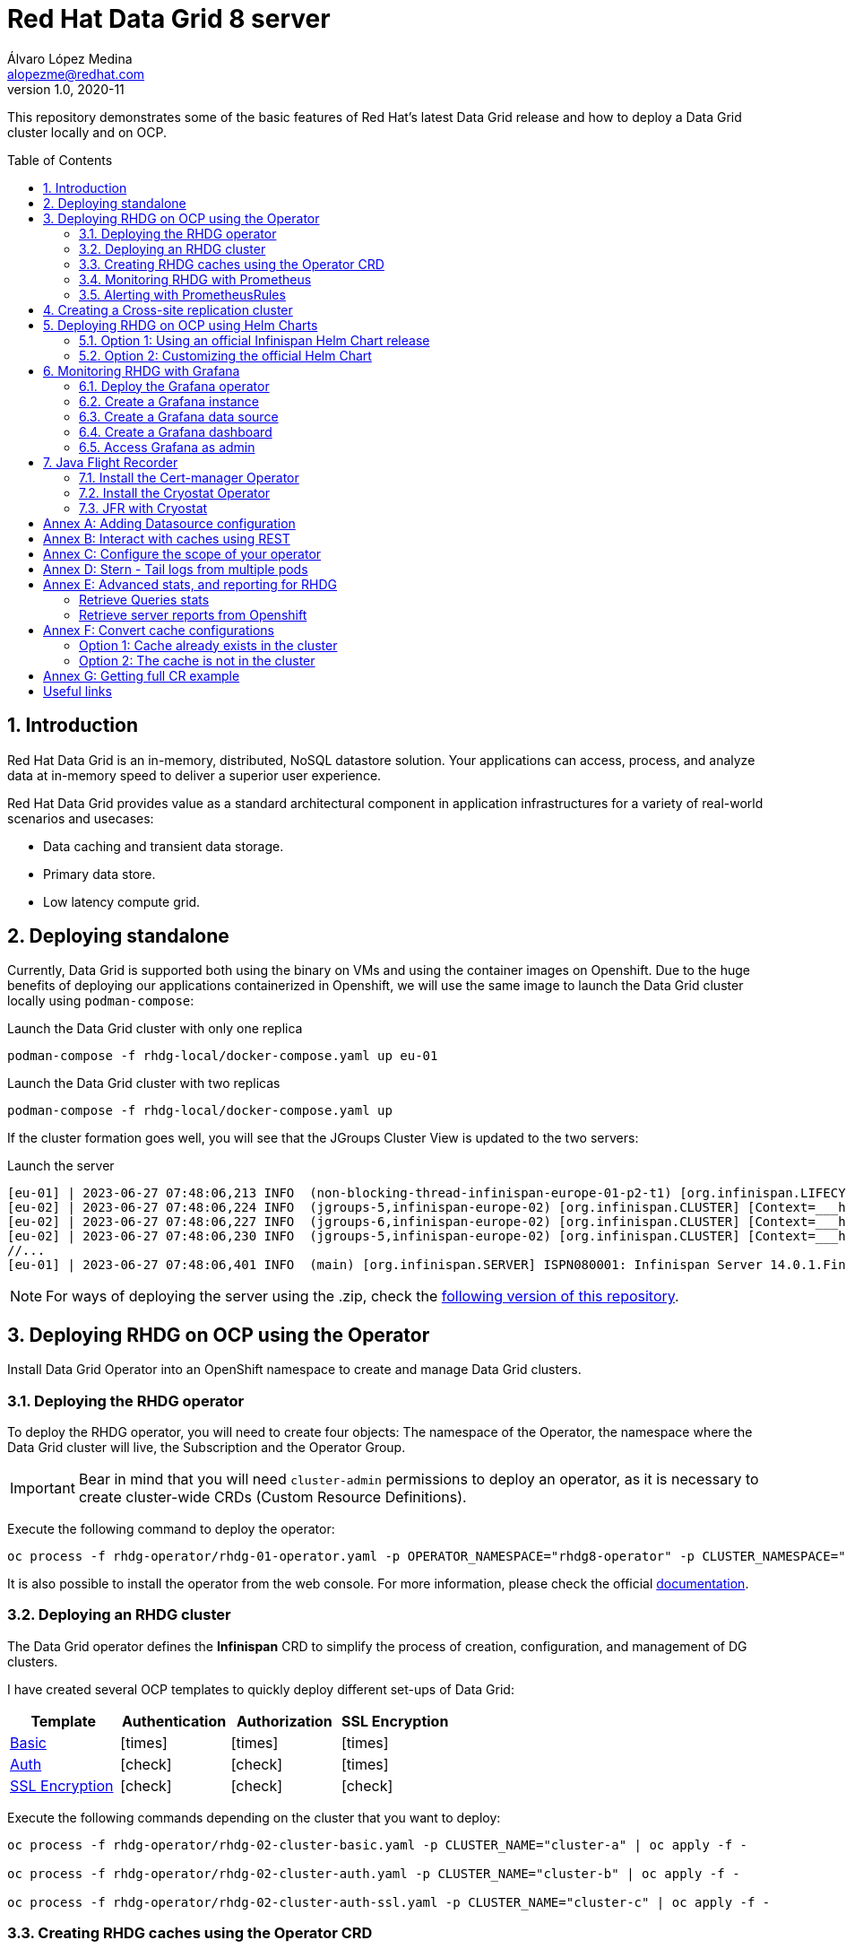 = Red Hat Data Grid 8 server
Álvaro López Medina <alopezme@redhat.com>
v1.0, 2020-11
// Metadata
:description: This document shows how to perform basic installations of Red Hat Data Grid customizing its configuration.
:keywords: infinispan, datagrid, openshift, red hat
// Create TOC wherever needed
:toc: macro
:sectanchors:
:sectnumlevels: 2
:sectnums: 
:source-highlighter: pygments
:imagesdir: docs/images
// Start: Enable admonition icons
ifdef::env-github[]
:tip-caption: :bulb:
:note-caption: :information_source:
:important-caption: :heavy_exclamation_mark:
:caution-caption: :fire:
:warning-caption: :warning:
// Icons for GitHub
:yes: :heavy_check_mark:
:no: :x:
endif::[]
ifndef::env-github[]
:icons: font
// Icons not for GitHub
:yes: icon:check[]
:no: icon:times[]
endif::[]
// End: Enable admonition icons


This repository demonstrates some of the basic features of Red Hat's latest Data Grid release and how to deploy a Data Grid cluster locally and on OCP. 

// Create the Table of contents here
toc::[]

== Introduction

Red Hat Data Grid is an in-memory, distributed, NoSQL datastore solution. Your applications can access, process, and analyze data at in-memory speed to deliver a superior user experience. 

Red Hat Data Grid provides value as a standard architectural component in application infrastructures for a variety of real-world scenarios and usecases:

* Data caching and transient data storage.
* Primary data store.
* Low latency compute grid.




== Deploying standalone

Currently, Data Grid is supported both using the binary on VMs and using the container images on Openshift. Due to the huge benefits of deploying our applications containerized in Openshift, we will use the same image to launch the Data Grid cluster locally using `podman-compose`:


.Launch the Data Grid cluster with only one replica
[source, bash]
----
podman-compose -f rhdg-local/docker-compose.yaml up eu-01
----

.Launch the Data Grid cluster with two replicas
[source, bash]
----
podman-compose -f rhdg-local/docker-compose.yaml up
----

If the cluster formation goes well, you will see that the JGroups Cluster View is updated to the two servers:

.Launch the server
[source, bash, subs="attributes"]
----
[eu-01] | 2023-06-27 07:48:06,213 INFO  (non-blocking-thread-infinispan-europe-01-p2-t1) [org.infinispan.LIFECYCLE] [Context=___hotRodTopologyCache_hotrod-default][Scope=infinispan-europe-01]ISPN100010: Finished rebalance with members [infinispan-europe-02, infinispan-europe-01], topology id 7
[eu-02] | 2023-06-27 07:48:06,224 INFO  (jgroups-5,infinispan-europe-02) [org.infinispan.CLUSTER] [Context=___hotRodTopologyCache_hotrod-default]ISPN100009: Advancing to rebalance phase READ_ALL_WRITE_ALL, topology id 8
[eu-02] | 2023-06-27 07:48:06,227 INFO  (jgroups-6,infinispan-europe-02) [org.infinispan.CLUSTER] [Context=___hotRodTopologyCache_hotrod-default]ISPN100009: Advancing to rebalance phase READ_NEW_WRITE_ALL, topology id 9
[eu-02] | 2023-06-27 07:48:06,230 INFO  (jgroups-5,infinispan-europe-02) [org.infinispan.CLUSTER] [Context=___hotRodTopologyCache_hotrod-default]ISPN100010: Finished rebalance with members [infinispan-europe-02, infinispan-europe-01], topology id 10
//... 
[eu-01] | 2023-06-27 07:48:06,401 INFO  (main) [org.infinispan.SERVER] ISPN080001: Infinispan Server 14.0.1.Final started in 2777ms
----

NOTE: For ways of deploying the server using the .zip, check the https://github.com/alvarolop/rhdg8-server/tree/rhdg84-rhel[following version of this repository].





== Deploying RHDG on OCP using the Operator

Install Data Grid Operator into an OpenShift namespace to create and manage Data Grid clusters.

=== Deploying the RHDG operator

To deploy the RHDG operator, you will need to create four objects: The namespace of the Operator, the namespace where the Data Grid cluster will live, the Subscription and the Operator Group.


IMPORTANT: Bear in mind that you will need `cluster-admin` permissions to deploy an operator, as it is necessary to create cluster-wide CRDs (Custom Resource Definitions).

Execute the following command to deploy the operator: 

[source, bash]
----
oc process -f rhdg-operator/rhdg-01-operator.yaml -p OPERATOR_NAMESPACE="rhdg8-operator" -p CLUSTER_NAMESPACE="rhdg8" | oc apply -f -
----

It is also possible to install the operator from the web console. For more information, please check the official https://access.redhat.com/documentation/en-us/red_hat_data_grid/8.4/html/data_grid_operator_guide/installation[documentation].


=== Deploying an RHDG cluster

The Data Grid operator defines the *Infinispan* CRD to simplify the process of creation, configuration, and management of DG clusters.


I have created several OCP templates to quickly deploy different set-ups of Data Grid:

[cols="4*",options="header",width=100%]
|===
|Template
|Authentication
|Authorization
|SSL Encryption

| link:rhdg-operator/rhdg-02-cluster-basic.yaml[Basic]
|{no}
|{no}
|{no}

| link:rhdg-operator/rhdg-02-cluster-auth.yaml[Auth]
|{yes}
|{yes}
|{no}

| link:rhdg-operator/rhdg-02-cluster-auth-ssl.yaml[SSL Encryption]
|{yes}
|{yes}
|{yes}

|===


Execute the following commands depending on the cluster that you want to deploy: 


[source, bash]
----
oc process -f rhdg-operator/rhdg-02-cluster-basic.yaml -p CLUSTER_NAME="cluster-a" | oc apply -f -

oc process -f rhdg-operator/rhdg-02-cluster-auth.yaml -p CLUSTER_NAME="cluster-b" | oc apply -f -

oc process -f rhdg-operator/rhdg-02-cluster-auth-ssl.yaml -p CLUSTER_NAME="cluster-c" | oc apply -f -
----



=== Creating RHDG caches using the Operator CRD

NOTE: In this section, we will explore how to create caches using the Operator. For other ways of creating caches, please check this other https://github.com/alvarolop/rhdg8-client#cache-configuration[Git repository] with information about the Data Grid client.

I have created an OCP template to quickly set up several caches on the RHDG cluster:

* `operator-cache-01`: Based on an XML configuration.
* `operator-cache-02`: Based on a YAML configuration.
* `operator-cache-03`: Based on an already defined templated.


In order to apply this template, just execute the following command:

[source, bash]
----
oc process -f rhdg-operator/rhdg-03-caches.yaml -p CLUSTER_NAMESPACE="rhdg8" -p CLUSTER_NAME="rhdg" | oc apply -f -
----


For more information about how to create caches using the CRD, please check the https://access.redhat.com/documentation/en-us/red_hat_data_grid/8.4/html/data_grid_operator_guide/creating-caches[official documentation].





=== Monitoring RHDG with Prometheus

Data Grid exposes a metrics endpoint that provides statistics and events in Prometheus format.


.Enabling monitoring for user-defined projects
[WARNING]
==== 
Do not execute it before checking if this was done before, you can override work from your colleagues:

[source, bash]
----
oc apply -f ocp/ocp-01-user-workload-monitoring.yaml
----

After executing the command above, you will see several pods in the following namespace:
[source, bash]
----
oc get pods -n openshift-user-workload-monitoring
----
====

// In order to access the Prometheus that will contain the metrics of DG, expose its service:
// [source, bash]
// ----
// oc expose svc/prometheus-user-workload -n openshift-user-workload-monitoring
// ----


I have created an OCP template to quickly configure metrics monitoring of an RHDG cluster. Execute the following command:

[source, bash]
----
oc process -f rhdg-operator/rhdg-04-monitoring.yaml -p CLUSTER_NAMESPACE="rhdg8" -p CLUSTER_NAME="rhdg" | oc apply -f -
----


For more information, access the Openshift https://docs.openshift.com/container-platform/4.13/monitoring/enabling-monitoring-for-user-defined-projects.html[documentation] for the monitoring stack and the RHDG documentation to https://access.redhat.com/documentation/en-us/red_hat_data_grid/8.4/html/data_grid_operator_guide/monitoring-services[configure monitoring] for RHDG 8 on OCP.



=== Alerting with PrometheusRules


[source, bash]
----
oc process -f rhdg-operator/rhdg-05-alerting-rules.yaml -p CLUSTER_NAMESPACE="rhdg8" | oc apply -f -
----




== Creating a Cross-site replication cluster

.Create Cluster A
[source, bash]
----
oc process -f rhdg-operator/rhdg-02-cluster-cross-site.yaml \
  -p CLUSTER_NAMESPACE="rhdg8-a" \
  -p CLUSTER_NAME="cluster-a" \
  -p CROSS_SITE_NAMESPACE="rhdg8-b" \
  -p CROSS_SITE_CLUSTER="cluster-b" | oc apply -f -
----

.Create Cluster B
[source, bash]
----
oc process -f rhdg-operator/rhdg-02-cluster-cross-site.yaml \
  -p CLUSTER_NAMESPACE="rhdg8-b" \
  -p CLUSTER_NAME="cluster-b" \
  -p CROSS_SITE_NAMESPACE="rhdg8-a" \
  -p CROSS_SITE_CLUSTER="cluster-a" | oc apply -f -
----

.Test the configuration
[source, bash]
----
CLUSTER_A_URL=$(oc get route cluster-a-external -n rhdg8-a -o template='http://{{.spec.host}}')
CLUSTER_B_URL=$(oc get route cluster-b-external -n rhdg8-b -o template='http://{{.spec.host}}')

# Check the configuration of the cache in each environment (It points to the other environment)
curl -H "Content-Type: application/json" ${CLUSTER_A_URL}/rest/v2/caches/cross-site-cache?action=config | jq .

# Add an entry in clusterA
curl -X POST ${CLUSTER_A_URL}/rest/v2/caches/cross-site-cache/hello \
  -H "Key-Content-Type: text/plain" \
  -H "Content-Type: text/plain" \
  -d 'world'

# Retrieve keys from clusterB
curl ${CLUSTER_B_URL}/rest/v2/caches/cross-site-cache?action=keys
----


== Deploying RHDG on OCP using Helm Charts


=== Option 1: Using an official Infinispan Helm Chart release

In order to create your first deployment easily, first https://github.com/openshift-helm-charts/charts/blob/main/README.md[add the OpenShift Helm Charts repository]:


[source, bash]
----
helm repo add openshift-helm-charts https://charts.openshift.io/
----

Create a new OCP project:
[source, bash]
----
oc new-project rhdg8-helm --display-name="RHDG 8 - Helm" --description="This namespace contains a deployment of RHDG using the official Helm Chart"
----

Then, modify the `rhdg-chart/default-values.yaml` to configure your deployment:
[source, bash]
----
helm install rhdg openshift-helm-charts/redhat-data-grid -f rhdg-chart/minimal-values.yaml
----

You will be able to authenticate to the cluster using the credentials obtained from the following command:
[source, bash]
----
oc get secret rhdg-generated-secret \
-o jsonpath="{.data.identities-batch}" | base64 --decode
----

If you want to make changes, you need to update the values file and use the `helm upgrade` command:
[source, bash]
----
helm upgrade rhdg openshift-helm-charts/redhat-data-grid -f rhdg-chart/default-values.yaml
----


If you want to customize the server deployment - the `infinispan.yaml` file -, you will need to provide server configuration in YAML format. You can use the following examples:

* `rhdg-chart/default-values.yaml`: Example provided in the https://github.com/infinispan/infinispan-helm-charts/blob/0.3.1/values.yaml[Helm Charts GitHub repository].
* `extras/config/server-example-infinispan.yaml`: Example provided as a testing file for the server in the https://github.com/infinispan/infinispan/blob/13.0.2.Final/server/runtime/src/test/resources/configuration/ServerConfigurationParserTest.yaml[Infinispan GitHub repository]. 
* `extras/config/default-operator-infinispan.yaml`: Example obtained from the RHDG image for Infinispan 13.0.2.Final.
* https://infinispan.org/docs/infinispan-operator/main/operator.html#infinispan-configuration_configuring-clusters[Upstream documentation] with examples.







=== Option 2: Customizing the official Helm Chart

To customize the Helm Chart, you will need to fork the official upstream chart and modify the configuration needed:


1. Clone your git repo in the parent folder:
+
[source, bash]
----
git clone https://github.com/alvarolop/infinispan-helm-charts.git
cd infinispan-helm-charts
----
+
2. Create a new OCP project:
+
[source, bash]
----
oc new-project rhdg8-helm-customized --display-name="RHDG 8 - Helm Customized" --description="This namespace contains a deployment of RHDG using a customized Helm Chart"
----
+
3. In order to deploy this unpackaged version of the Helm Chart, you just have to use Helm to render the OCP objects using the default values file and apply the result in your OCP cluster:
+
[source, bash]
----
helm template --validate --set deploy.nameOverride="infinispan" . | oc apply -f -
----

Alternatively, you can use the `values.yaml` files defined in this repository: 

[source, bash]
----
helm template --validate --set deploy.nameOverride="infinispan" -f ../rhdg8-server/rhdg-chart/default-values.yaml . | oc apply -f -
----

[NOTE]
====
In the previous commands, you need the following parameters:

* `--validate`: By default, `helm template` does not validate your manifests against the Kubernetes cluster you are currently pointing at. You need to force it. (`Helm install` does validate by default, that is why this param is only necessary for this section).
* `--set deploy.nameOverride="infinispan"`: By default, the packaged Helm Chart uses the name of the package `infinispan`. As this is not the packaged version, the name defaults to RELEASE-NAME which is not a lowercase RFC 1123 subdomain. 
====



For more information, check the following links:

* https://infinispan.org/docs/helm-chart/main/helm-chart.html[Upstream documentation].
* https://github.com/infinispan/infinispan-helm-charts[Upstream Helm Chart source code].
* https://github.com/openshift-helm-charts/charts/tree/main/charts/redhat/redhat/datagrid[Packaged chart Downstream].
* https://github.com/openshift-helm-charts/charts/tree/main/charts/community/infinispan/infinispan[Pachaged chart Upstream].












== Monitoring RHDG with Grafana

A typical OpenShift monitoring stack includes Prometheus - for monitoring both systems and services-, and Grafana - for analyzing and visualizing metrics-.

To deploy the community-powered Grafana operator on OCP 4.13 just follow these steps:

=== Deploy the Grafana operator

[source, bash]
----
oc process -f https://raw.githubusercontent.com/alvarolop/quarkus-observability-app/main/openshift/grafana/10-operator.yaml | oc apply -f -
----

=== Create a Grafana instance

Now, we will create a Grafana instance using the operator:

[source, bash]
----
oc process -f https://raw.githubusercontent.com/alvarolop/quarkus-observability-app/main/openshift/grafana/20-instance.yaml | oc apply -f -
----

=== Create a Grafana data source

Now, we will create a Grafana data source:

[source, bash]
----
BEARER_TOKEN=$(oc get secret $(oc describe sa grafana-sa -n grafana | awk '/Tokens/{ print $2 }') -n $GRAFANA_NAMESPACE --template='{{ .data.token | base64decode }}')
oc process -f https://raw.githubusercontent.com/alvarolop/quarkus-observability-app/main/openshift/grafana/30-datasource.yaml -p BEARER_TOKEN=$BEARER_TOKEN | oc apply -f -
----

=== Create a Grafana dashboard

Now, we will create a Grafana dashboard:

[source, bash]
----
oc process -f https://raw.githubusercontent.com/alvarolop/quarkus-observability-app/main/openshift/grafana/40-dashboard.yaml \
  -p DASHBOARD_GZIP="$(cat grafana/grafana-default-operator-dashboard.json | gzip | base64 -w0)" \
  -p DASHBOARD_NAME=dashboard-rhdg8-default | oc apply -f -
----

NOTE: https://grafana-operator.github.io/grafana-operator/docs/dashboards[Here] you can find information on other ways of creating dashboards.


=== Access Grafana as admin


WARNING: This is currently not possible in Operator v5. Still investigating.

After accessing Grafana using the OCP SSO, you may log in as `admin`. Retrieve the credentials from the secret using the following commands:

[source, bash]
----
oc get secret grafana-admin-credentials -n grafana -o jsonpath='{.data.GF_SECURITY_ADMIN_USER}' | base64 --decode
oc get secret grafana-admin-credentials -n grafana -o jsonpath='{.data.GF_SECURITY_ADMIN_PASSWORD}' | base64 --decode
----



For more information, access the Grafana https://grafana.com/docs/grafana/latest/[main documentation] or the Grafana https://github.com/grafana-operator/grafana-operator/blob/v4.10.1/README.md[operator documentation].





== Java Flight Recorder


Java Flight Recorder (JFR) is a tool for collecting diagnostic and profiling data about a running Java application. It is integrated into the Java Virtual Machine (JVM) and causes almost no performance overhead. The Red Hat build of Cryostat is a container-native implementation of JDK Flight Recorder (JFR). 

The Cryostat Operator requires `cert-manager` to be preinstalled on the cluster for traffic encryption. If the cert-manager is enabled but not installed, the deployment fails.


https://infinispan.org/docs/infinispan-operator/main/operator.html#deploying-cryostat_monitor[Here] you can find the Infinispan documentation on how to use Cryostat for JFR on Red Hat Data Grid.



=== Install the Cert-manager Operator

The cert-manager Operator for Red Hat OpenShift is a cluster-wide service that provides application certificate lifecycle management. You can install it simply by creating the Operator subscription:

[source, bash]
----
oc process -f openshift/cert-manager/10-operator.yaml | oc apply -f -
----

For more configuration options, check the https://docs.openshift.com/container-platform/4.13/security/cert_manager_operator/index.html[official documentation].

=== Install the Cryostat Operator

JFR provides *insights into various aspects of JVM performance* to ease cluster inspection and debugging. Depending on your requirements, you can store and analyze your recordings using the integrated tools provided by Cryostat or export the recordings to an external monitoring application.

*Cryostat* is a container-native Java application based on JDK Flight Recorder (JFR) that you can use to monitor Java Virtual Machine (JVM) performance for containerized workloads that run on a Red Hat OpenShift cluster.


Install the operator in the `cryostat` namespace using the following OCP template:

[source, bash]
----
oc process -f openshift/cryostat/10-operator.yaml | oc apply -f -
----

Now, create a `ClusterCryostat` object in order to be able to monitor JVM containers from different namespaces: 

[source, bash]
----
oc process -f openshift/cryostat/20-cryostat.yaml | oc apply -f -
----


For more configuration options, check the following documentation:

* https://github.com/cryostatio/cryostat-operator[Cryostat GitHub repository].
* https://access.redhat.com/documentation/en-us/red_hat_build_of_cryostat/2[Cryostat official documentation].


=== JFR with Cryostat




Once Cryostat is installed in the cluster, you can access it using the autogenerated route. Check it out using the following command:

[source, bash]
----
oc get routes clustercryostat -n cryostat --template='https://{{ .spec.host }}'
----


First of all, on the top left corner, you have to click on `Targets` > `Create Target`. We will use this section to add coordinates to our RH Data Grid cluster:

.Create Custom target
image::jfr-create-custom-target.png["Create Custom target"]


Second, you can access the *Dashboard* section to analyze the current status of the JVM and see metrics about:

* CPU Load.
* Heap Memory Usage.
* Threads.

.JVM Dashboard
image::jfr-dashboard.png["JVM Dashboard"]


Third, you can click on the *Recordings* section to start a Java Flight recording:

.JFR recordings section
image::jfr-init-recording.png["JFR recordings section"]





:sectnums!:



== Annex A: Adding Datasource configuration

.Deploy the scenario
[source, bash]
----
podman-compose -f rhdg-local/docker-compose-datasource.yaml up
----

.How to check that it worked?
[source, bash]
----
# Check current Databases (Should show "datagrid")
psql postgres://rhdguser:password@localhost:5432/datagrid -c '\l'

# Check cache statistics
curl -s -k -u admin:password $RHDG_URL/rest/v2/caches/datasource-cache | yq -P .

# Check DB table contents
psql postgres://rhdguser:password@localhost:5432/datagrid -c 'SELECT * FROM "TBL_datasource_cache";'

----




== Annex B: Interact with caches using REST


Interact with the newly created caches with the following commands:
[source, bash]
----
# Set your variables. These are default:
CLUSTER_NAMESPACE="rhdg8"
CLUSTER_NAME="rhdg"
RHDG_URL=$(oc get route ${CLUSTER_NAME}-external -n ${CLUSTER_NAMESPACE} -o template='https://{{.spec.host}}')

# Check all the caches on your cluster
curl -X GET -k -H "Content-Type: application/json" ${RHDG_URL}/rest/v2/caches | jq

# Check information about an specific cache
curl -X GET -k -H "Content-Type: application/json" ${RHDG_URL}/rest/v2/caches/${CACHE_NAME} | jq

# Delete a cache
curl -X DELETE -k ${RHDG_URL}/rest/v2/caches/${CACHE_NAME}
----


== Annex C: Configure the scope of your operator

An Operator group, defined by the OperatorGroup resource, provides multitenant configuration to OLM-installed Operators. An Operator group selects target namespaces in which to generate required RBAC access for its member Operators.

If you want to modify the default behavior of the template provided in this repository, modify lines 26 to 33 of this link:rhdg/rhdg-01-operator.yaml[template].

1) *AllNamespaces*: The Operator can be a member of an Operator group that selects all namespaces (target namespace set is the empty string ""). This configuration allows us to create DG clusters in every namespace of the cluster:

[source, yaml]
----
- apiVersion: operators.coreos.com/v1
  kind: OperatorGroup
  metadata:
    name: datagrid
    namespace: ${OPERATOR_NAMESPACE}
  spec: {}
----

2) *MultiNamespace*: The Operator can be a member of an Operator group that selects more than one namespace. Choose this option if you want to have several operators that manage RHDG clusters. For example, if you want to have a different operator per Business Unit managing several Openshift projects:
[source, yaml]
----
- apiVersion: operators.coreos.com/v1
  kind: OperatorGroup
  metadata:
    name: datagrid
    namespace: ${OPERATOR_NAMESPACE}
  spec:
    targetNamespaces:
      - ${CLUSTER_NAMESPACE-1}
      - ${CLUSTER_NAMESPACE-2}
----

3) *SingleNamespace*: The Operator can be a member of an Operator group that selects one namespace. This is useful if we want every application (Each OCP namespace) to be able to configure and deploy its own DG clusters:

[source, yaml]
----
- apiVersion: operators.coreos.com/v1
  kind: OperatorGroup
  metadata:
    name: datagrid
    namespace: ${OPERATOR_NAMESPACE}
  spec:
    targetNamespaces:
      - ${CLUSTER_NAMESPACE}
----

For more information, check the Openshift https://docs.openshift.com/container-platform/4.9/operators/understanding/olm/olm-understanding-operatorgroups.html#olm-operatorgroups-membership_olm-understanding-operatorgroups[documentation] about Operator Groups and the official https://access.redhat.com/documentation/en-us/red_hat_data_grid/8.3/guide/fd77665b-d6df-4e25-a9cd-45fbed6dd6c1[documentation] to install DG on Openshift.



== Annex D: Stern - Tail logs from multiple pods

In some situations, you will need to monitor logs from several pods of the same application and maybe you want to check to which pod the request arrived. https://github.com/wercker/stern[Stern] allows you to tail multiple pods on Kubernetes and multiple containers within the pod. Each result is color coded for quicker debugging.

First, you will need to install it on your machine. After that, log in to your cluster and monitoring the previous deployment is as simple as executing the following command:

[source, bash]
----
stern --namespace=$CLUSTER_NAMESPACE -l clusterName=$CLUSTER_NAME
----

The previous command will show all the logs from all the pods from a namespace that contains a given label. There are many filters and configuration options. Check the https://github.com/wercker/stern#cli-flags[documentation] for a full list of them










== Annex E: Advanced stats, and reporting for RHDG


=== Retrieve Queries stats

Since Infinispan 12.0, Data Grid https://infinispan.org/docs/stable/titles/query/query.html#getting-query-statistics_query-monitoring-tuning[includes metrics] specifically related to Queries on the server side. Retrieve them using the following script:

[source, bash]
----
CACHE_NAME="operator-cache-01"
oc project $RHDG_NAMESPACE
for pod in $(oc get pods -o jsonpath='{range .items[*]}{.metadata.name}{"\n"}')
do
  echo "$pod: Get stats"
  oc exec $pod -- bash -c 'curl $HOSTNAME:$RHDG_SERVICE_PORT_INFINISPAN/rest/v2/caches/$CACHE_NAME/search/stats' | jq
done
----


=== Retrieve server reports from Openshift

Since Infinispan 12.0, Data Grid includes an option to https://github.com/infinispan/infinispan/blob/13.0.0.Final/server/runtime/src/main/server/bin/report.sh[download a server report] from each pod. Retrieve it using the following script:

[source, bash]
----
oc project $RHDG_NAMESPACE
for pod in $(oc get pods -o jsonpath='{range .items[*]}{.metadata.name}{"\n"}')
do
  echo "$pod: Generate report"
  oc exec $pod -- bash -c 'echo "server report" | ./bin/cli.sh -c $HOSTNAME:$RHDG_SERVICE_PORT_INFINISPAN -f -'
  echo "$pod: Download report"
  oc exec $pod -- bash -c 'files=( *tar.gz* ); cat "${files[0]}"' > $(date +"%Y-%m-%d-%H-%M")-$pod-report.tar.gz
  echo "$pod: Remove report"
  oc exec rhdg-0 -- bash -c 'rm -rf *tar.gz*'
done
----



== Annex F: Convert cache configurations

In Data Grid 7, caches were defined in XML format. Since RHDG 8, it is possible to use XML, JSON or YAML. The server includes some tools to automatically convert from one to the other.


=== Option 1: Cache already exists in the cluster

[source, bash]
----
CACHE_NAME="___protobuf_metadata"
# Get in XML
curl --digest -u developer:$DEV_PASS -H "Accept: application/xml" $INFINISPAN_SERVICE_HOST:11222/rest/v2/caches/$CACHE_NAME?action=config
# Get in JSON
curl --digest -u developer:$DEV_PASS -H "Accept: application/json" $INFINISPAN_SERVICE_HOST:11222/rest/v2/caches/$CACHE_NAME?action=config
# Get in YAML
curl --digest -u developer:$DEV_PASS -H "Accept: application/yaml" $INFINISPAN_SERVICE_HOST:11222/rest/v2/caches/$CACHE_NAME?action=config
----


=== Option 2: The cache is not in the cluster

The following example converts an XML definition to YAML:
[source, bash]
----
curl localhost:11222/rest/v2/caches?action=convert\
  --digest -u developer:developer \
  -X POST \
  -H "Accept: application/yaml" \
  -H "Content-Type: application/xml" \
  -d '<?xml version="1.0" encoding="UTF-8"?><replicated-cache mode="SYNC" statistics="false"><encoding media-type="application/x-protostream"/><expiration lifespan="300000" /><memory max-size="400MB" when-full="REMOVE"/><state-transfer enabled="true" await-initial-transfer="false"/></replicated-cache>'
----

The result is the following YAML:

[source, yaml]
----
replicatedCache:
  mode: "SYNC"
  statistics: "false"
  encoding:
    key:
      mediaType: "application/x-protostream"
    value:
      mediaType: "application/x-protostream"
  expiration:
    lifespan: "300000"
  memory:
    maxSize: "400MB"
    whenFull: "REMOVE"
  stateTransfer:
    enabled: "true"
    awaitInitialTransfer: "false"
----



== Annex G: Getting full CR example

1. Download the Infinispan CRD:
+
[source, bash]
----
# Infinispan Operator 2.1.X
URL="https://raw.githubusercontent.com/infinispan/infinispan-operator/2.1.x/deploy/crds/infinispan.org_infinispans_crd.yaml"

# Infinispan Operator 2.2.X
URL="https://raw.githubusercontent.com/infinispan/infinispan-operator/2.2.x/config/crd/bases/infinispan.org_infinispans.yaml"

curl -o rhdg-crds/infinispan-2.2.x.yaml $URL
----
+
2. Edit the file in order to create a new CRD instead of modifying the previous one.
+
3. Create the object in the cluster:
+
[source, bash]
----
oc apply -f rhdg-crds/infinispan-2.2.x.yaml
----
+
4. Get the full list of options:
+
[source, bash]
----
oc explain custominfinispan --recursive
----






== Useful links

* https://access.redhat.com/documentation/en-us/red_hat_data_grid/8.3/[RHDG 8.3 documentation].
* https://infinispan.org/documentation[Upstream documentation].
* https://access.redhat.com/articles/4933551[RHDG 8 Supported Configurations].
* https://access.redhat.com/articles/4933371[RHDG 8 Component Details].
* https://access.redhat.com/articles/4961121[RHDG 8 Maintenance Schedule].
* https://access.redhat.com/support/policy/updates/jboss_notes/#p_rhdg[RHDG Product Update and Support Policy].
* https://developers.redhat.com/blog/2020/10/15/securely-connect-quarkus-and-red-hat-data-grid-on-red-hat-openshift[Securely connect Quarkus and RHDG 8.1 on OCP].